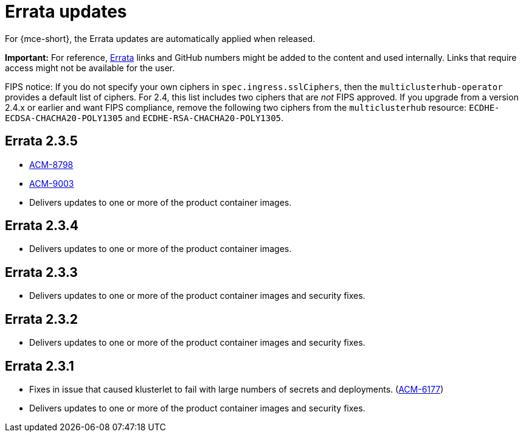 [#errata-updates]
= Errata updates

For {mce-short}, the Errata updates are automatically applied when released.

*Important:* For reference, link:https://access.redhat.com/errata/#/[Errata] links and GitHub numbers might be added to the content and used internally. Links that require access might not be available for the user. 

FIPS notice: If you do not specify your own ciphers in `spec.ingress.sslCiphers`, then the `multiclusterhub-operator` provides a default list of ciphers. For 2.4, this list includes two ciphers that are _not_ FIPS approved. If you upgrade from a version 2.4.x or earlier and want FIPS compliance, remove the following two ciphers from the `multiclusterhub` resource: `ECDHE-ECDSA-CHACHA20-POLY1305` and `ECDHE-RSA-CHACHA20-POLY1305`.


== Errata 2.3.5

* link:https://issues.redhat.com/browse/ACM-8798[ACM-8798]

* link:https://issues.redhat.com/browse/ACM-9003[ACM-9003]

* Delivers updates to one or more of the product container images.

== Errata 2.3.4

* Delivers updates to one or more of the product container images.

== Errata 2.3.3

* Delivers updates to one or more of the product container images and security fixes.

== Errata 2.3.2

* Delivers updates to one or more of the product container images and security fixes.

== Errata 2.3.1

* Fixes in issue that caused klusterlet to fail with large numbers of secrets and deployments. (link:https://issues.redhat.com/browse/ACM-6177[ACM-6177])

* Delivers updates to one or more of the product container images and security fixes.
